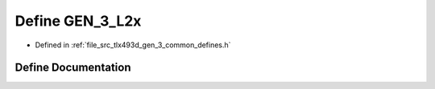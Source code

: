 .. _exhale_define_tlx493d__gen__3__common__defines_8h_1af0ad5ee489665ee13013de074698e518:

Define GEN_3_L2x
================

- Defined in :ref:`file_src_tlx493d_gen_3_common_defines.h`


Define Documentation
--------------------


.. doxygendefine:: GEN_3_L2x
   :project: XENSIV 3D Magnetic Sensors Arduino Library